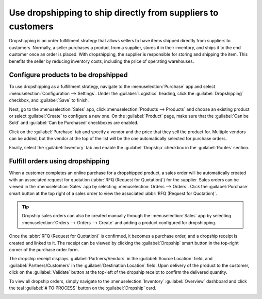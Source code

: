 =============================================================
Use dropshipping to ship directly from suppliers to customers
=============================================================

Dropshipping is an order fulfillment strategy that allows sellers to have items shipped directly
from suppliers to customers. Normally, a seller purchases a product from a supplier, stores it in
their inventory, and ships it to the end customer once an order is placed. With dropshipping, the
supplier is responsible for storing and shipping the item. This benefits the seller by reducing
inventory costs, including the price of operating warehouses.

Configure products to be dropshipped
====================================

To use dropshipping as a fulfillment strategy, navigate to the :menuselection:`Purchase` app and
select :menuselection:`Configuration --> Settings`. Under the :guilabel:`Logistics` heading, click
the :guilabel:`Dropshipping` checkbox, and :guilabel:`Save` to finish.

Next, go to the :menuselection:`Sales` app, click :menuselection:`Products --> Products` and choose
an existing product or select :guilabel:`Create` to configure a new one. On the :guilabel:`Product`
page, make sure that the :guilabel:`Can be Sold` and :guilabel:`Can be Purchased` checkboxes are
enabled.

.. image:: dropshipping/sold-purchased-checkboxes.png
   :align: center
   :alt: Enable the "Can be Sold" and "Can be Purchased" checkboxes on the product form.

Click on the :guilabel:`Purchase` tab and specify a vendor and the price that they sell the product
for. Multiple vendors can be added, but the vendor at the top of the list will be the one
automatically selected for purchase orders.

.. image:: dropshipping/product-vendor-config.png
   :align: center
   :alt: The product form with a vendor specified.

Finally, select the :guilabel:`Inventory` tab and enable the :guilabel:`Dropship` checkbox in the
:guilabel:`Routes` section.

.. image:: dropshipping/enable-dropship-route.png
   :align: center
   :alt: Enable the Dropship option in the product inventory tab.

Fulfill orders using dropshipping
=================================

When a customer completes an online purchase for a dropshipped product, a sales order will be
automatically created with an associated request for quotation (:abbr:`RFQ (Request for Quotation)`)
for the supplier. Sales orders can be viewed in the :menuselection:`Sales` app by selecting
:menuselection:`Orders --> Orders`. Click the :guilabel:`Purchase` smart button at the top right of
a sales order to view the associated :abbr:`RFQ (Request for Quotation)`.

.. tip::
   Dropship sales orders can also be created manually through the :menuselection:`Sales` app by
   selecting :menuselection:`Orders --> Orders --> Create` and adding a product configured for
   dropshipping.

.. image:: dropshipping/dropship-sales-order.png
   :align: center
   :alt: A dropship sales order with the Purchase smart button in the top right corner.

Once the :abbr:`RFQ (Request for Quotation)` is confirmed, it becomes a purchase order, and a
dropship receipt is created and linked to it. The receipt can be viewed by clicking the
:guilabel:`Dropship` smart button in the top-right corner of the purchase order form.

.. image:: dropshipping/dropship-purchase-order.png
   :align: center
   :alt: A dropship purchase order with the Receipt smart button in the top right corner.

The dropship receipt displays :guilabel:`Partners/Vendors` in the :guilabel:`Source Location` field,
and :guilabel:`Partners/Customers` in the :guilabel:`Destination Location` field. Upon delivery of
the product to the customer, click on the :guilabel:`Validate` button at the top-left of the
dropship receipt to confirm the delivered quantity.

.. image:: dropshipping/validate-dropship-receipt.png
   :align: center
   :alt: Validate the dropship receipt after delivery.

To view all dropship orders, simply navigate to the :menuselection:`Inventory` :guilabel:`Overview`
dashboard and click the teal :guilabel:`# TO PROCESS` button on the :guilabel:`Dropship` card.

.. image:: dropshipping/view-all-dropship-orders.png
   :align: center
   :alt: Click the green button on the Dropship card to view all dropship orders.
